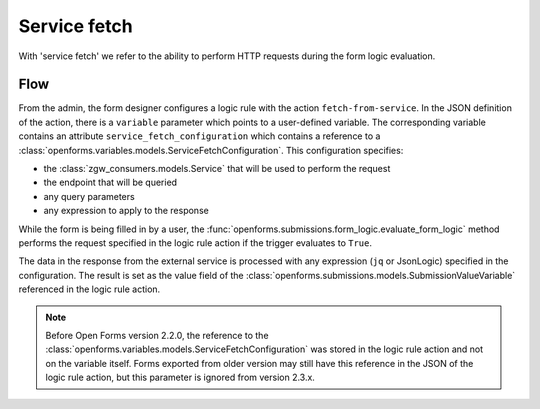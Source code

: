 .. _developers_backend_service_fetch:

=============
Service fetch
=============

With 'service fetch' we refer to the ability to perform HTTP requests during
the form logic evaluation.

Flow
----

From the admin, the form designer configures a logic rule with the action ``fetch-from-service``.
In the JSON definition of the action, there is a ``variable`` parameter which points to a user-defined variable.
The corresponding variable contains an attribute ``service_fetch_configuration`` which contains a reference to
a :class:`openforms.variables.models.ServiceFetchConfiguration`. This configuration specifies:

- the :class:`zgw_consumers.models.Service` that will be used to perform the request
- the endpoint that will be queried
- any query parameters
- any expression to apply to the response

While the form is being filled in by a user, the :func:`openforms.submissions.form_logic.evaluate_form_logic` method
performs the request specified in the logic rule action if the trigger evaluates to ``True``.

The data in the response from the external service is processed with any expression (``jq`` or JsonLogic) specified in the
configuration. The result is set as the value field of the
:class:`openforms.submissions.models.SubmissionValueVariable` referenced in the logic rule action.

.. note::

   Before Open Forms version 2.2.0, the reference to the
   :class:`openforms.variables.models.ServiceFetchConfiguration` was stored in the logic rule
   action and not on the variable itself. Forms exported from older version may still have this reference in the JSON
   of the logic rule action, but this parameter is ignored from version 2.3.x.
